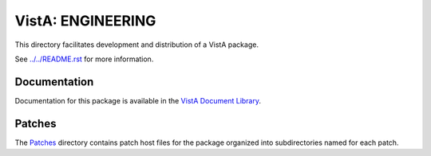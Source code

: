 ==================
VistA: ENGINEERING
==================

This directory facilitates development and distribution of a VistA package.

See `<../../README.rst>`__ for more information.

-------------
Documentation
-------------

Documentation for this package is available in the `VistA Document Library`_.

.. _`VistA Document Library`: http://www.va.gov/vdl/application.asp?appid=37

-------
Patches
-------

The `<Patches>`__ directory contains patch host files for the package
organized into subdirectories named for each patch.
